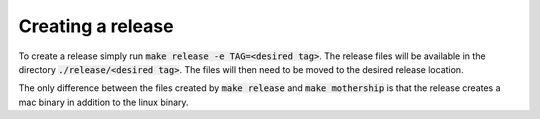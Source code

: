 Creating a release
------------------

To create a release simply run :code:`make release -e TAG=<desired tag>`. The release files will be available in the directory :code:`./release/<desired tag>`. The files will then need to be moved to the desired release location.

The only difference between the files created by :code:`make release` and :code:`make mothership` is that the release creates a mac binary in addition to the linux binary.
